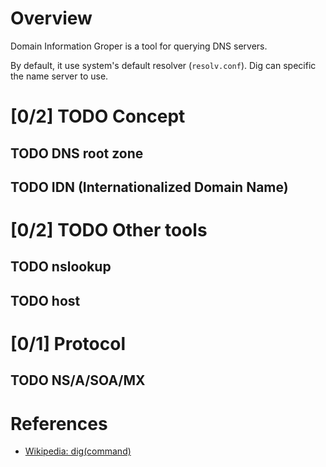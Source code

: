 * Overview

Domain Information Groper is a tool for querying DNS servers.

By default, it use system's default resolver (=resolv.conf=). Dig can specific the name server to use.

* [0/2] TODO Concept

** TODO DNS root zone

** TODO IDN (Internationalized Domain Name)


* [0/2] TODO Other tools

** TODO nslookup

** TODO host

* [0/1] Protocol

** TODO NS/A/SOA/MX


* References

- [[https://en.wikipedia.org/wiki/Dig_(command)][Wikipedia: dig(command)]]
